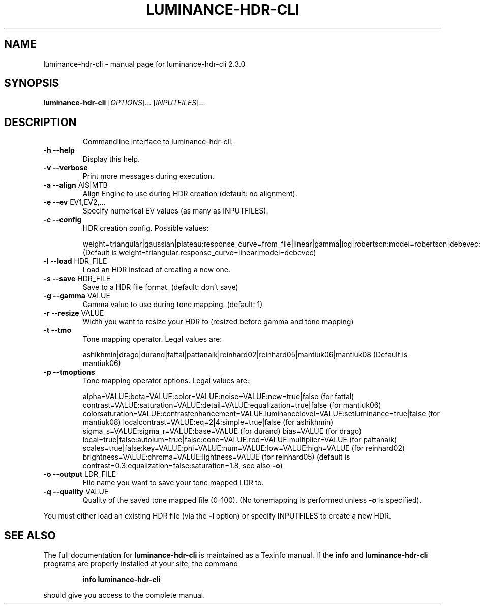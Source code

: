 .\" DO NOT MODIFY THIS FILE!  It was generated by help2man 1.40.10.
.TH LUMINANCE-HDR-CLI "1" "November 2012" "luminance-hdr-cli 2.3.0" "User Commands"
.SH NAME
luminance-hdr-cli \- manual page for luminance-hdr-cli 2.3.0
.SH SYNOPSIS
.B luminance-hdr-cli
[\fIOPTIONS\fR]... [\fIINPUTFILES\fR]...
.SH DESCRIPTION
.IP
Commandline interface to luminance\-hdr\-cli.
.TP
\fB\-h\fR \fB\-\-help\fR
Display this help.
.TP
\fB\-v\fR \fB\-\-verbose\fR
Print more messages during execution.
.TP
\fB\-a\fR \fB\-\-align\fR AIS|MTB
Align Engine to use during HDR creation (default: no alignment).
.TP
\fB\-e\fR \fB\-\-ev\fR EV1,EV2,...
Specify numerical EV values (as many as INPUTFILES).
.TP
\fB\-c\fR \fB\-\-config\fR
HDR creation config. Possible values:
.IP
weight=triangular|gaussian|plateau:response_curve=from_file|linear|gamma|log|robertson:model=robertson|debevec:curve_filename=your_file_here.m
(Default is weight=triangular:response_curve=linear:model=debevec)
.TP
\fB\-l\fR \fB\-\-load\fR HDR_FILE
Load an HDR instead of creating a new one.
.TP
\fB\-s\fR \fB\-\-save\fR HDR_FILE
Save to a HDR file format. (default: don't save)
.TP
\fB\-g\fR \fB\-\-gamma\fR VALUE
Gamma value to use during tone mapping. (default: 1)
.TP
\fB\-r\fR \fB\-\-resize\fR VALUE
Width you want to resize your HDR to (resized before gamma and tone mapping)
.TP
\fB\-t\fR \fB\-\-tmo\fR
Tone mapping operator. Legal values are:
.IP
ashikhmin|drago|durand|fattal|pattanaik|reinhard02|reinhard05|mantiuk06|mantiuk08
(Default is mantiuk06)
.TP
\fB\-p\fR \fB\-\-tmoptions\fR
Tone mapping operator options. Legal values are:
.IP
alpha=VALUE:beta=VALUE:color=VALUE:noise=VALUE:new=true|false (for fattal)
contrast=VALUE:saturation=VALUE:detail=VALUE:equalization=true|false (for mantiuk06)
colorsaturation=VALUE:contrastenhancement=VALUE:luminancelevel=VALUE:setluminance=true|false (for mantiuk08)
localcontrast=VALUE:eq=2|4:simple=true|false (for ashikhmin)
sigma_s=VALUE:sigma_r=VALUE:base=VALUE (for durand)
bias=VALUE (for drago)
local=true|false:autolum=true|false:cone=VALUE:rod=VALUE:multiplier=VALUE (for pattanaik)
scales=true|false:key=VALUE:phi=VALUE:num=VALUE:low=VALUE:high=VALUE (for reinhard02)
brightness=VALUE:chroma=VALUE:lightness=VALUE (for reinhard05)
(default is contrast=0.3:equalization=false:saturation=1.8, see also \fB\-o\fR)
.TP
\fB\-o\fR \fB\-\-output\fR LDR_FILE
File name you want to save your tone mapped LDR to.
.TP
\fB\-q\fR \fB\-\-quality\fR VALUE
Quality of the saved tone mapped file (0\-100).
(No tonemapping is performed unless \fB\-o\fR is specified).
.PP
You must either load an existing HDR file (via the \fB\-l\fR option) or specify INPUTFILES to create a new HDR.
.SH "SEE ALSO"
The full documentation for
.B luminance-hdr-cli
is maintained as a Texinfo manual.  If the
.B info
and
.B luminance-hdr-cli
programs are properly installed at your site, the command
.IP
.B info luminance-hdr-cli
.PP
should give you access to the complete manual.
